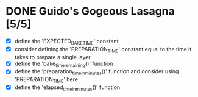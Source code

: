 * DONE Guido's Gogeous Lasagna [5/5]
:LOGBOOK:
CLOSED: [2022-05-29 Sun 16:55]
CLOCK: [2022-05-27 Fri 11:50]--[2022-05-27 Fri 12:05] =>  0:15
#+BEGIN: clocktable :scope subtree :maxlevel 2
#+CAPTION: Clock summary at [2022-05-29 Sun 16:56]
| Headline                      | Time   |
|-------------------------------+--------|
| *Total time*                  | *0:15* |
|-------------------------------+--------|
| Guido's Gogeous Lasagna [5/5] | 0:15   |
#+END:

:END:
- [X] define the 'EXPECTED_BAKE_TIME' constant
- [X] consider defining the 'PREPARATION_TIME' constant
  equal to the time it takes to prepare a single layer
- [X] define the 'bake_time_remaining()' function
- [X] define the 'preparation_time_in_minutes()' function and consider
  using 'PREPARATION_TIME' here
- [X] define the 'elapsed_time_in_minutes()' function
